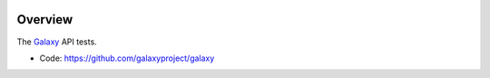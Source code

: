 
.. image:: https://badge.fury.io/py/galaxy-test-api.svg
   :target: https://pypi.org/project/galaxy-test-api/



Overview
--------

The Galaxy_ API tests.

* Code: https://github.com/galaxyproject/galaxy

.. _Galaxy: http://galaxyproject.org/
